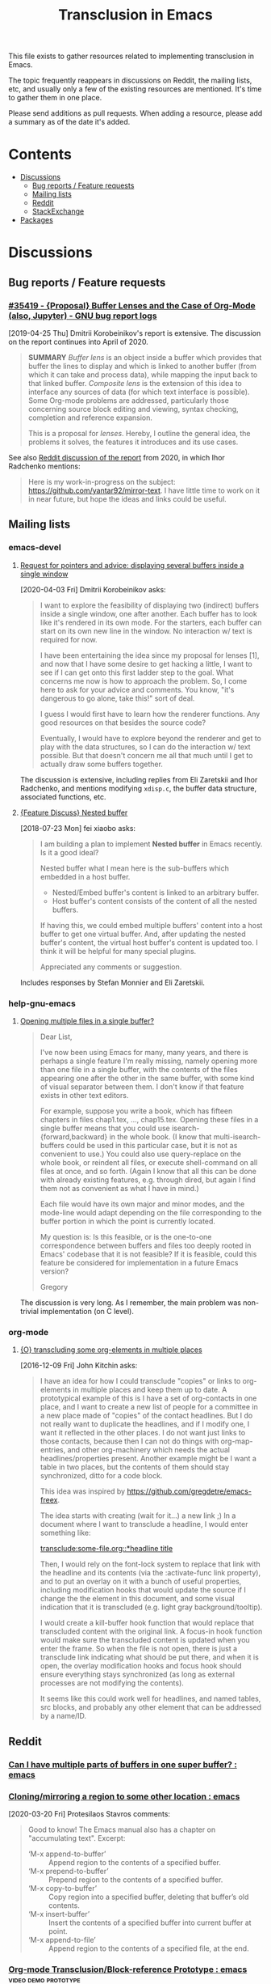 #+TITLE: Transclusion in Emacs

This file exists to gather resources related to implementing transclusion in Emacs.

The topic frequently reappears in discussions on Reddit, the mailing lists, etc, and usually only a few of the existing resources are mentioned.  It's time to gather them in one place.

Please send additions as pull requests.  When adding a resource, please add a summary as of the date it's added.

* Contents
:PROPERTIES:
:TOC:      :include siblings :depth 2 :ignore (this)
:END:
:CONTENTS:
- [[#discussions][Discussions]]
  - [[#bug-reports--feature-requests][Bug reports / Feature requests]]
  - [[#mailing-lists][Mailing lists]]
  - [[#reddit][Reddit]]
  - [[#stackexchange][StackExchange]]
- [[#packages][Packages]]
:END:

* Discussions
:PROPERTIES:
:CUSTOM_ID: discussions
:END:

** Bug reports / Feature requests
:PROPERTIES:
:CUSTOM_ID: bug-reports--feature-requests
:END:

*** [[https://debbugs.gnu.org/cgi/bugreport.cgi?bug=35419][#35419 - {Proposal} Buffer Lenses and the Case of Org-Mode (also, Jupyter) - GNU bug report logs]]

[2019-04-25 Thu]  Dmitrii Korobeinikov's report is extensive.  The discussion on the report continues into April of 2020.

#+BEGIN_QUOTE
*SUMMARY* /Buffer lens/ is an object inside a buffer which provides that
buffer the lines to display and which is linked to another buffer (from
which it can take and process data), while mapping the input back to that
linked buffer. /Composite lens/ is the extension of this idea to interface
any sources of data (for which text interface is possible). Some Org-mode
problems are addressed, particularly those concerning source block editing
and viewing, syntax checking, completion and reference expansion.

This is a proposal for /lenses/. Hereby, I outline the general idea, the
problems it solves, the features it introduces and its use cases.
#+END_QUOTE

See also [[https://www.reddit.com/r/emacs/comments/fu91nf/35419_proposal_buffer_lenses_and_the_case_of/?][Reddit discussion of the report]] from 2020, in which Ihor Radchenko mentions:

#+BEGIN_QUOTE
Here is my work-in-progress on the subject: https://github.com/yantar92/mirror-text. I have little time to work on it in near future, but hope the ideas and links could be useful.
#+END_QUOTE

** Mailing lists
:PROPERTIES:
:CUSTOM_ID: mailing-lists
:END:

*** emacs-devel

**** [[https://lists.gnu.org/archive/html/emacs-devel/2020-04/msg00141.html][Request for pointers and advice: displaying several buffers inside a single window]]

[2020-04-03 Fri]  Dmitrii Korobeinikov asks:

#+BEGIN_QUOTE
I want to explore the feasibility of displaying two (indirect) buffers
inside a single window, one after another. Each buffer has to look
like it's rendered in its own mode. For the starters, each buffer can
start on its own new line in the window. No interaction w/ text is
required for now.

I have been entertaining the idea since my proposal for lenses [1],
and now that I have some desire to get hacking a little, I want to see
if I can get onto this first ladder step to the goal. What concerns me
now is how to approach the problem. So, I come here to ask for your
advice and comments. You know, "it's dangerous to go alone, take
this!" sort of deal.

I guess I would first have to learn how the renderer functions. Any
good resources on that besides the source code?

Eventually, I would have to explore beyond the renderer and get to
play with the data structures, so I can do the interaction w/ text
possible. But that doesn't concern me all that much until I get to
actually draw some buffers together.
#+END_QUOTE

The discussion is extensive, including replies from Eli Zaretskii and Ihor Radchenko, and mentions modifying =xdisp.c=, the buffer data structure, associated functions, etc.

**** [[https://lists.gnu.org/archive/html/emacs-devel/2018-07/msg00863.html][{Feature Discuss} Nested buffer]]

[2018-07-23 Mon] fei xiaobo asks:

#+BEGIN_QUOTE
I am building a plan to implement *Nested buffer* in Emacs recently. Is it a good ideal?

Nested buffer what I mean here is the sub-buffers which embedded in a host buffer.

+  Nested/Embed buffer's content is linked to an arbitrary buffer.
+  Host buffer's content consists of the content of all the nested buffers.

If having this, we could embed multiple buffers' content into a host buffer to get one virtual buffer. And, after updating the nested buffer's content, the virtual host buffer's content is updated too. I think it will be helpful for many special plugins.

Appreciated any comments or suggestion.
#+END_QUOTE

Includes responses by Stefan Monnier and Eli Zaretskii.

*** help-gnu-emacs

**** [[https://lists.nongnu.org/archive/html/help-gnu-emacs/2020-06/msg00151.html][Opening multiple files in a single buffer?]]

#+begin_quote
Dear List,

I've now been using Emacs for many, many years, and there is perhaps a single feature I'm really missing, namely opening more than one file in a single buffer, with the contents of the files appearing one after the other in the same buffer, with some kind of visual separator between them. I don't know if that feature exists in other text editors.

For example, suppose you write a book, which has fifteen chapters in files chap1.tex, ..., chap15.tex. Opening these files in a single buffer means that you could use isearch-{forward,backward} in the whole book. (I know that multi-isearch-buffers could be used in this particular case, but it is not as convenient to use.) You could also use query-replace on the whole book, or reindent all files, or execute shell-command on all files at once, and so forth. (Again I know that all this can be done with already existing features, e.g. through dired, but again I find them not as convenient as what I have in mind.)

Each file would have its own major and minor modes, and the mode-line would adapt depending on the file corresponding to the buffer portion in which the point is currently located.

My question is: Is this feasible, or is the one-to-one correspondence between buffers and files too deeply rooted in Emacs' codebase that it is not feasible? If it is feasible, could this feature be considered for implementation in a future Emacs version?

Gregory
#+end_quote

The discussion is very long. As I remember, the main problem was non-trivial implementation (on C level).

*** org-mode

**** [[https://lists.gnu.org/archive/html/emacs-orgmode/2016-12/msg00183.html][{O} transcluding some org-elements in multiple places]]

[2016-12-09 Fri]  John Kitchin asks:

#+BEGIN_QUOTE
I have an idea for how I could transclude "copies" or links to
org-elements in multiple places and keep them up to date. A prototypical
example of this is I have a set of org-contacts in one place, and I want
to create a new list of people for a committee in a new place made of
"copies" of the contact headlines. But I do not really want to duplicate
the headlines, and if I modify one, I want it reflected in the other
places. I do not want just links to those contacts, because then I can
not do things with org-map-entries, and other org-machinery which needs
the actual headlines/properties present. Another example might be I want
a table in two places, but the contents of them should stay
synchronized, ditto for a code block.

This idea was inspired by https://github.com/gregdetre/emacs-freex.

The idea starts with creating (wait for it...) a new link ;) In a
document where I want to transclude a headline, I would enter something like:

[[transclude:some-file.org::*headline title]]

Then, I would rely on the font-lock system to replace that link with the
headline and its contents (via the :activate-func link property), and to
put an overlay on it with a bunch of useful properties, including
modification hooks that would update the source if I change the the
element in this document, and some visual indication that it is
transcluded (e.g. light gray background/tooltip).

I would create a kill-buffer hook function that would replace that
transcluded content with the original link. A focus-in hook function
would make sure the transcluded content is updated when you enter the
frame. So when the file is not open, there is just a transclude link
indicating what should be put there, and when it is open, the overlay
modification hooks and focus hook should ensure everything stays
synchronized (as long as external processes are not modifying the
contents).

It seems like this could work well for headlines, and named tables, src
blocks, and probably any other element that can be addressed by a
name/ID.
#+END_QUOTE

** Reddit
:PROPERTIES:
:CUSTOM_ID: reddit
:END:

*** [[https://www.reddit.com/r/emacs/comments/10gc9u/can_i_have_multiple_parts_of_buffers_in_one_super/][Can I have multiple parts of buffers in one super buffer? : emacs]]

*** [[https://www.reddit.com/r/emacs/comments/flxqei/cloningmirroring_a_region_to_some_other_location/][Cloning/mirroring a region to some other location : emacs]]

[2020-03-20 Fri]  Protesilaos Stavros comments:

#+BEGIN_QUOTE
Good to know! The Emacs manual also has a chapter on "accumulating text". Excerpt:

- ‘M-x append-to-buffer’ :: Append region to the contents of a specified buffer.
-  ‘M-x prepend-to-buffer’ :: Prepend region to the contents of a specified buffer.
-  ‘M-x copy-to-buffer’ :: Copy region into a specified buffer, deleting that buffer’s old contents.
-  ‘M-x insert-buffer’ :: Insert the contents of a specified buffer into current buffer at point.
-  ‘M-x append-to-file’ :: Append region to the contents of a specified file, at the end.
#+END_QUOTE

*** [[https://www.reddit.com/r/emacs/comments/j6k2j8/orgmode_transclusionblockreference_prototype/][Org-mode Transclusion/Block-reference Prototype : emacs]] :video:demo:prototype:
:PROPERTIES:
:ID:       7bd62eda-5e00-42f2-9284-d96ff3eaa197
:END:

[2020-10-07 Wed 10:55]  Discussion of this video demo posted by Noboru Nobiot: [[https://youtu.be/Wjk-otO2xrI][Transclusion / Block Reference with Emacs (Org Mode) - Prototype - YouTube]]


*** [[https://old.reddit.com/r/emacs/comments/dz5xeb/is_there_a_way_to_include_an_org_file_in_another/][Is there a way to include an org file in another one and have the contents update in real time? : emacs]]

*** [[https://old.reddit.com/r/emacs/comments/debean/possible_to_embed_another_org_file_or_entry_in_an/][Possible to embed another org file or entry in an org file : emacs]]

** StackExchange
:PROPERTIES:
:CUSTOM_ID: stackexchange
:END:

*** [[https://stackoverflow.com/questions/15328515/iso-transclusion-in-emacs-org-mode][include - ISO transclusion in emacs org-mode? - Stack Overflow]]

[2013-03-10 Sun]

#+BEGIN_QUOTE
Q: is there any way to do transclusion in emacs org-mode?

By "transclusion", I mean stuff like, at some point in fileA.org and fileB.org, "including" fileInc.org - and having the tree from fileInc.org appear in both places. Actually appear, not just be linked to. (Possibly with conditional inclusion, transformation, e.g. nesting depth (number of ***s)).

I know about #setupfile, but that seems only to work for modes, not real text.

I know about http://orgmode.org/manual/Include-files.html, but AFAIK they only work at export time.

I am looking for something that works in a normal emacs org-mode buffer. (Actually, something that worked in non-org-mode buffers might be nice.)

I have boiler plate that I want to include in multiple files.

Does something like this exist?
#+END_QUOTE

[[https://stackoverflow.com/users/1617649/rob][Rob]] replies with an example of a simple Org dynamic block that provides read-only transclusion:

#+BEGIN_QUOTE markdown
Hmm... I don't think anything like this exists, but it was easy enough to write a dynamic block to do this.  The following elisp works for me:

    (defun org-dblock-write:transclusion (params)
      (progn
        (with-temp-buffer
          (insert-file-contents (plist-get params :filename))
          (let ((range-start (or (plist-get params :min) (line-number-at-pos (point-min))))
                (range-end (or (plist-get params :max) (line-number-at-pos (point-max)))))
            (copy-region-as-kill (line-beginning-position range-start)
                                 (line-end-position range-end))))
        (yank)))

Then to include a line range from a given file, you can create a dynamic block like so:

     #+BEGIN: transclusion :filename "~/testfile.org" :min 2 :max 4
     #+END:

And auto-populate with `C-c C-x C-u`.  Skip the min and max args to include the entire file.  Note that you can bind `org-update-all-dblocks` to a hook, so that this range is updated whenever you visit the file or save.

More info on dynamic blocks at http://orgmode.org/org.html#Dynamic-blocks.  Hope this helps!
#+END_QUOTE

*** [[https://emacs.stackexchange.com/questions/56201/is-there-an-emacs-package-which-can-mirror-a-region/56202#56202][Is there an emacs package which can mirror a region? - Emacs Stack Exchange]]

[2020-03-17 Tue]

#+BEGIN_QUOTE
Say, I have a buffer A in which there is a region of text from some position pos1 to an other position pos2.

I switch to buffer B, call a function with buffer A, pos1 and pos2 as parameters and it copies the referred region to buffer B at point and lets me edit it at either place with all the edits made in buffer B's relevant region mirrored to buffer A's relevant region and vica versa.
#+END_QUOTE

Includes the following reply from [[https://emacs.stackexchange.com/users/2370/tobias][Tobias]], including some sample code (omitted here):

#+BEGIN_QUOTE markdown
The documentation string for the command `text-clone-create`:

> (text-clone-create START END &optional SPREADP SYNTAX)
> 
> Create a text clone of START...END at point.
> Text clones are chunks of text that are automatically kept identical:
> changes done to one of the clones will be immediately propagated to the other.
> 
> The buffer’s content at point is assumed to be already identical to
> the one between START and END.
> If SYNTAX is provided it’s a regexp that describes the possible text of
> the clones; the clone will be shrunk or killed if necessary to ensure that
> its text matches the regexp.
> If SPREADP is non-nil it indicates that text inserted before/after the
> clone should be incorporated in the clone.

Note, that you must copy the text as the first action yourself.

Pityingly, the original version only works for one buffer. But it is easy to fix it for the case that original and clone do not have the same buffer. In the following Elisp code I marked the changed lines with `;;< Tobias`.

There is also an interactive helper command `my-clone` in the code.

1. Mark the region you want to clone.
2. Call <kbd>M-x</kbd> `my-clone` <kbd>RET</kbd>. Emacs goes into `recursive-edit` state.
3. Navigate to the buffer and to the position where you want to clone the previously marked region.
4. Finish `recursive-edit` with <kbd>C-M-c</kbd>.
5. Now edit either the original region or the clone. The modifications are replicated in the other region.
#+END_QUOTE

*** [[https://emacs.stackexchange.com/questions/12562/org-mode-headings-in-multiple-places-at-once-transclusion][Org-mode headings in multiple places at once? (transclusion) - Emacs Stack Exchange]]

[2015-05-20 Wed]

#+BEGIN_QUOTE
I'd like to organize my headings in multiple ways at once. (with the same degree of flexibility that I have when organizing things in any one place - e.g. more than the Agenda provides)

Ideally I'd be able to make a heading in part of a document, and then create a "hard link" to the heading somewhere else, which would update both as the content of heading changed.

Next best would be "soft links" which only store the heading content in one canonical location, and just show it in the other location (and if you edit it in either, it just updates in the canonical location).

Right now the best I know how to do is just create normal links, which I need to manually follow to see the content. Is there any way to do better than this?
#+END_QUOTE

Replies point to =emacs-freex= and =transclusion-minor-mode=.

*** [[https://emacs.stackexchange.com/questions/51814/embed-org-task-list-from-other-subtree][Embed org task list from other subtree - Emacs Stack Exchange]]

[2019-08-24 Sat]

#+begin_quote
Is there a way to embed/include/reference (I don't know the proper word in emacs-speek :)) to headings so that their contents show in a different place?

The idea is to reduce duplications and bookkeeping while maintaining different "views" into e.g. project tasks, potentially using shared files

Example

I write a journal entry in diary.org about a meeting and come up with TODO headings and task lists:

,* Diary ...
,** 2019-07-24 Meeting recap
I learned a lot of cool things. Bob was really nice. Alice nailed all the details. Wow. Such productivity. But we got new stuff to do!
,*** TODO Project X
,**** TODO Subtask Y
- [ ] Task A
- [ ] Task B

I can configure my agenda to see them.

In addition to showing the stuff in my agenda, I want to include the contents in my project list, e.g. work.org:

,* Current client
,** Current Milestone
(Here comes not a copy, but a reference of the stuff from above:)
,*** TODO Project X
,**** TODO Subtask Y
- [ ] Task A
- [ ] Task B

I intend this to be a reference of the heading, so that changes in any of the two org files are reflected in the other.

(Of course I wouldn't want to leave tasks in the journal. The example is contrived. But what about sharing tasks with others in an org file in e.g. Dropbox, and having changes reflected in my own files?)

Is there a method that I fail to find, maybe because I use the wrong search terms? Or would I have to write a sync function myself?
#+end_quote

There is no reply. The few comments just point towards using links and opening a new window.

* Packages
:PROPERTIES:
:TOC:      :include descendants :depth 0 :force (depth)
:CUSTOM_ID: packages
:END:

** [[https://github.com/gregdetre/emacs-freex][GitHub - gregdetre/emacs-freex: Emacs Freex mode is a minor mode for organizing and editing a massively-hyperlinked database of your notes and ideas. It's a personal wiki on steroids.]]

** [[https://github.com/magnars/multifiles.el][GitHub - magnars/multifiles.el: Work in progress: View and edit parts of multiple files in one buffer]]

** [[https://github.com/nobiot/org-transclusion][GitHub - nobiot/org-transclusion: (prototype) Emacs package to enable transclusion with Org Mode]]

+ [[id:7bd62eda-5e00-42f2-9284-d96ff3eaa197][Discussion]]

** [[https://github.com/synchrony/smsn-why][GitHub - synchrony/smsn-why: Get psyched about mapping knowledge!]]

** [[https://github.com/whacked/transclusion-minor-mode][GitHub - whacked/transclusion-minor-mode: emacs minor mode for org-mode file transclusion using embedded overlays]]

** [[https://github.com/vspinu/lentic][GitHub - vspinu/lentic: Create views of the same content in two Emacs buffers]]

** [[https://github.com/legalnonsense/org-clones][GitHub - legalnonsense/org-clones: Prototype for method of cloning orgmore headers]]

* COMMENT Config                                                   :noexport:

** File-local variables

# Local Variables:
# eval: (require 'org-make-toc)
# eval: (unpackaged/org-export-html-with-useful-ids-mode 1)
# before-save-hook: ((lambda () (unpackaged/org-fix-blank-lines t)) (lambda () (save-excursion (goto-char (point-min)))) org-make-toc)
# after-save-hook: (lambda nil (when (org-html-export-to-html) (rename-file "README.html" "index.html" t)))
# org-export-with-title: t
# org-export-with-broken-links: mark
# org-id-link-to-org-use-id: t
# org-export-initial-scope: buffer
# org-make-toc-insert-custom-ids: t
# End:
